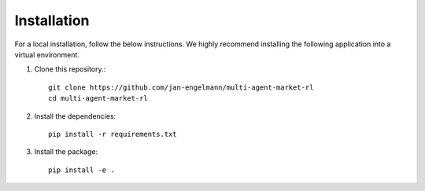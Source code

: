 ============
Installation
============

For a local installation, follow the below instructions.
We highly recommend installing the following application into a virtual environment.

1. Clone this repository.::

    git clone https://github.com/jan-engelmann/multi-agent-market-rl
    cd multi-agent-market-rl

2. Install the dependencies::

    pip install -r requirements.txt

3. Install the package::

    pip install -e .
